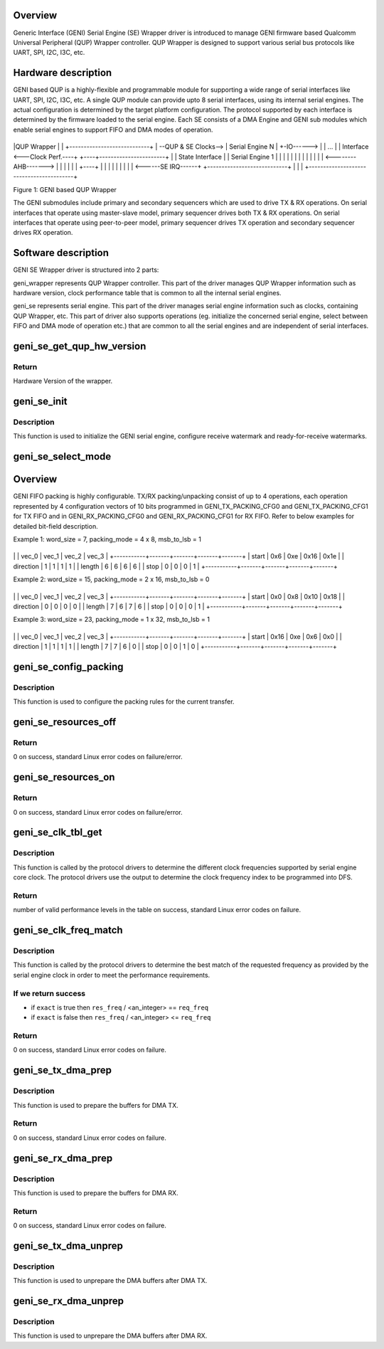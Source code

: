 .. -*- coding: utf-8; mode: rst -*-
.. src-file: drivers/soc/qcom/qcom-geni-se.c

.. _`overview`:

Overview
========

Generic Interface (GENI) Serial Engine (SE) Wrapper driver is introduced
to manage GENI firmware based Qualcomm Universal Peripheral (QUP) Wrapper
controller. QUP Wrapper is designed to support various serial bus protocols
like UART, SPI, I2C, I3C, etc.

.. _`hardware-description`:

Hardware description
====================

GENI based QUP is a highly-flexible and programmable module for supporting
a wide range of serial interfaces like UART, SPI, I2C, I3C, etc. A single
QUP module can provide upto 8 serial interfaces, using its internal
serial engines. The actual configuration is determined by the target
platform configuration. The protocol supported by each interface is
determined by the firmware loaded to the serial engine. Each SE consists
of a DMA Engine and GENI sub modules which enable serial engines to
support FIFO and DMA modes of operation.


+-----------------------------------------+
\|QUP Wrapper                              \|
\|         +----------------------------+  \|
--QUP & SE Clocks-->         \| Serial Engine N            \|  +-IO------>
\|         \| ...                        \|  \| Interface
<---Clock Perf.----+    +----+-----------------------+    \|  \|
State Interface  \|    \| Serial Engine 1            \|    \|  \|
\|    \|                            \|    \|  \|
\|    \|                            \|    \|  \|
<--------AHB------->    \|                            \|    \|  \|
\|    \|                            +----+  \|
\|    \|                            \|       \|
\|    \|                            \|       \|
<------SE IRQ------+    +----------------------------+       \|
\|                                         \|
+-----------------------------------------+

Figure 1: GENI based QUP Wrapper

The GENI submodules include primary and secondary sequencers which are
used to drive TX & RX operations. On serial interfaces that operate using
master-slave model, primary sequencer drives both TX & RX operations. On
serial interfaces that operate using peer-to-peer model, primary sequencer
drives TX operation and secondary sequencer drives RX operation.

.. _`software-description`:

Software description
====================

GENI SE Wrapper driver is structured into 2 parts:

geni_wrapper represents QUP Wrapper controller. This part of the driver
manages QUP Wrapper information such as hardware version, clock
performance table that is common to all the internal serial engines.

geni_se represents serial engine. This part of the driver manages serial
engine information such as clocks, containing QUP Wrapper, etc. This part
of driver also supports operations (eg. initialize the concerned serial
engine, select between FIFO and DMA mode of operation etc.) that are
common to all the serial engines and are independent of serial interfaces.

.. _`geni_se_get_qup_hw_version`:

geni_se_get_qup_hw_version
==========================

.. c:function:: u32 geni_se_get_qup_hw_version(struct geni_se *se)

    Read the QUP wrapper Hardware version

    :param se:
        Pointer to the corresponding serial engine.
    :type se: struct geni_se \*

.. _`geni_se_get_qup_hw_version.return`:

Return
------

Hardware Version of the wrapper.

.. _`geni_se_init`:

geni_se_init
============

.. c:function:: void geni_se_init(struct geni_se *se, u32 rx_wm, u32 rx_rfr)

    Initialize the GENI serial engine

    :param se:
        Pointer to the concerned serial engine.
    :type se: struct geni_se \*

    :param rx_wm:
        Receive watermark, in units of FIFO words.
    :type rx_wm: u32

    :param rx_rfr:
        *undescribed*
    :type rx_rfr: u32

.. _`geni_se_init.description`:

Description
-----------

This function is used to initialize the GENI serial engine, configure
receive watermark and ready-for-receive watermarks.

.. _`geni_se_select_mode`:

geni_se_select_mode
===================

.. c:function:: void geni_se_select_mode(struct geni_se *se, enum geni_se_xfer_mode mode)

    Select the serial engine transfer mode

    :param se:
        Pointer to the concerned serial engine.
    :type se: struct geni_se \*

    :param mode:
        Transfer mode to be selected.
    :type mode: enum geni_se_xfer_mode

.. _`overview`:

Overview
========

GENI FIFO packing is highly configurable. TX/RX packing/unpacking consist
of up to 4 operations, each operation represented by 4 configuration vectors
of 10 bits programmed in GENI_TX_PACKING_CFG0 and GENI_TX_PACKING_CFG1 for
TX FIFO and in GENI_RX_PACKING_CFG0 and GENI_RX_PACKING_CFG1 for RX FIFO.
Refer to below examples for detailed bit-field description.

Example 1: word_size = 7, packing_mode = 4 x 8, msb_to_lsb = 1

+-----------+-------+-------+-------+-------+
\|           \| vec_0 \| vec_1 \| vec_2 \| vec_3 \|
+-----------+-------+-------+-------+-------+
\| start     \| 0x6   \| 0xe   \| 0x16  \| 0x1e  \|
\| direction \| 1     \| 1     \| 1     \| 1     \|
\| length    \| 6     \| 6     \| 6     \| 6     \|
\| stop      \| 0     \| 0     \| 0     \| 1     \|
+-----------+-------+-------+-------+-------+

Example 2: word_size = 15, packing_mode = 2 x 16, msb_to_lsb = 0

+-----------+-------+-------+-------+-------+
\|           \| vec_0 \| vec_1 \| vec_2 \| vec_3 \|
+-----------+-------+-------+-------+-------+
\| start     \| 0x0   \| 0x8   \| 0x10  \| 0x18  \|
\| direction \| 0     \| 0     \| 0     \| 0     \|
\| length    \| 7     \| 6     \| 7     \| 6     \|
\| stop      \| 0     \| 0     \| 0     \| 1     \|
+-----------+-------+-------+-------+-------+

Example 3: word_size = 23, packing_mode = 1 x 32, msb_to_lsb = 1

+-----------+-------+-------+-------+-------+
\|           \| vec_0 \| vec_1 \| vec_2 \| vec_3 \|
+-----------+-------+-------+-------+-------+
\| start     \| 0x16  \| 0xe   \| 0x6   \| 0x0   \|
\| direction \| 1     \| 1     \| 1     \| 1     \|
\| length    \| 7     \| 7     \| 6     \| 0     \|
\| stop      \| 0     \| 0     \| 1     \| 0     \|
+-----------+-------+-------+-------+-------+

.. _`geni_se_config_packing`:

geni_se_config_packing
======================

.. c:function:: void geni_se_config_packing(struct geni_se *se, int bpw, int pack_words, bool msb_to_lsb, bool tx_cfg, bool rx_cfg)

    Packing configuration of the serial engine

    :param se:
        Pointer to the concerned serial engine
    :type se: struct geni_se \*

    :param bpw:
        Bits of data per transfer word.
    :type bpw: int

    :param pack_words:
        Number of words per fifo element.
    :type pack_words: int

    :param msb_to_lsb:
        Transfer from MSB to LSB or vice-versa.
    :type msb_to_lsb: bool

    :param tx_cfg:
        Flag to configure the TX Packing.
    :type tx_cfg: bool

    :param rx_cfg:
        Flag to configure the RX Packing.
    :type rx_cfg: bool

.. _`geni_se_config_packing.description`:

Description
-----------

This function is used to configure the packing rules for the current
transfer.

.. _`geni_se_resources_off`:

geni_se_resources_off
=====================

.. c:function:: int geni_se_resources_off(struct geni_se *se)

    Turn off resources associated with the serial engine

    :param se:
        Pointer to the concerned serial engine.
    :type se: struct geni_se \*

.. _`geni_se_resources_off.return`:

Return
------

0 on success, standard Linux error codes on failure/error.

.. _`geni_se_resources_on`:

geni_se_resources_on
====================

.. c:function:: int geni_se_resources_on(struct geni_se *se)

    Turn on resources associated with the serial engine

    :param se:
        Pointer to the concerned serial engine.
    :type se: struct geni_se \*

.. _`geni_se_resources_on.return`:

Return
------

0 on success, standard Linux error codes on failure/error.

.. _`geni_se_clk_tbl_get`:

geni_se_clk_tbl_get
===================

.. c:function:: int geni_se_clk_tbl_get(struct geni_se *se, unsigned long **tbl)

    Get the clock table to program DFS

    :param se:
        Pointer to the concerned serial engine.
    :type se: struct geni_se \*

    :param tbl:
        Table in which the output is returned.
    :type tbl: unsigned long \*\*

.. _`geni_se_clk_tbl_get.description`:

Description
-----------

This function is called by the protocol drivers to determine the different
clock frequencies supported by serial engine core clock. The protocol
drivers use the output to determine the clock frequency index to be
programmed into DFS.

.. _`geni_se_clk_tbl_get.return`:

Return
------

number of valid performance levels in the table on success,
standard Linux error codes on failure.

.. _`geni_se_clk_freq_match`:

geni_se_clk_freq_match
======================

.. c:function:: int geni_se_clk_freq_match(struct geni_se *se, unsigned long req_freq, unsigned int *index, unsigned long *res_freq, bool exact)

    Get the matching or closest SE clock frequency

    :param se:
        Pointer to the concerned serial engine.
    :type se: struct geni_se \*

    :param req_freq:
        Requested clock frequency.
    :type req_freq: unsigned long

    :param index:
        Index of the resultant frequency in the table.
    :type index: unsigned int \*

    :param res_freq:
        Resultant frequency of the source clock.
    :type res_freq: unsigned long \*

    :param exact:
        Flag to indicate exact multiple requirement of the requested
        frequency.
    :type exact: bool

.. _`geni_se_clk_freq_match.description`:

Description
-----------

This function is called by the protocol drivers to determine the best match
of the requested frequency as provided by the serial engine clock in order
to meet the performance requirements.

.. _`geni_se_clk_freq_match.if-we-return-success`:

If we return success
--------------------

- if \ ``exact``\  is true  then \ ``res_freq``\  / <an_integer> == \ ``req_freq``\ 
- if \ ``exact``\  is false then \ ``res_freq``\  / <an_integer> <= \ ``req_freq``\ 

.. _`geni_se_clk_freq_match.return`:

Return
------

0 on success, standard Linux error codes on failure.

.. _`geni_se_tx_dma_prep`:

geni_se_tx_dma_prep
===================

.. c:function:: int geni_se_tx_dma_prep(struct geni_se *se, void *buf, size_t len, dma_addr_t *iova)

    Prepare the serial engine for TX DMA transfer

    :param se:
        Pointer to the concerned serial engine.
    :type se: struct geni_se \*

    :param buf:
        Pointer to the TX buffer.
    :type buf: void \*

    :param len:
        Length of the TX buffer.
    :type len: size_t

    :param iova:
        Pointer to store the mapped DMA address.
    :type iova: dma_addr_t \*

.. _`geni_se_tx_dma_prep.description`:

Description
-----------

This function is used to prepare the buffers for DMA TX.

.. _`geni_se_tx_dma_prep.return`:

Return
------

0 on success, standard Linux error codes on failure.

.. _`geni_se_rx_dma_prep`:

geni_se_rx_dma_prep
===================

.. c:function:: int geni_se_rx_dma_prep(struct geni_se *se, void *buf, size_t len, dma_addr_t *iova)

    Prepare the serial engine for RX DMA transfer

    :param se:
        Pointer to the concerned serial engine.
    :type se: struct geni_se \*

    :param buf:
        Pointer to the RX buffer.
    :type buf: void \*

    :param len:
        Length of the RX buffer.
    :type len: size_t

    :param iova:
        Pointer to store the mapped DMA address.
    :type iova: dma_addr_t \*

.. _`geni_se_rx_dma_prep.description`:

Description
-----------

This function is used to prepare the buffers for DMA RX.

.. _`geni_se_rx_dma_prep.return`:

Return
------

0 on success, standard Linux error codes on failure.

.. _`geni_se_tx_dma_unprep`:

geni_se_tx_dma_unprep
=====================

.. c:function:: void geni_se_tx_dma_unprep(struct geni_se *se, dma_addr_t iova, size_t len)

    Unprepare the serial engine after TX DMA transfer

    :param se:
        Pointer to the concerned serial engine.
    :type se: struct geni_se \*

    :param iova:
        DMA address of the TX buffer.
    :type iova: dma_addr_t

    :param len:
        Length of the TX buffer.
    :type len: size_t

.. _`geni_se_tx_dma_unprep.description`:

Description
-----------

This function is used to unprepare the DMA buffers after DMA TX.

.. _`geni_se_rx_dma_unprep`:

geni_se_rx_dma_unprep
=====================

.. c:function:: void geni_se_rx_dma_unprep(struct geni_se *se, dma_addr_t iova, size_t len)

    Unprepare the serial engine after RX DMA transfer

    :param se:
        Pointer to the concerned serial engine.
    :type se: struct geni_se \*

    :param iova:
        DMA address of the RX buffer.
    :type iova: dma_addr_t

    :param len:
        Length of the RX buffer.
    :type len: size_t

.. _`geni_se_rx_dma_unprep.description`:

Description
-----------

This function is used to unprepare the DMA buffers after DMA RX.

.. This file was automatic generated / don't edit.

